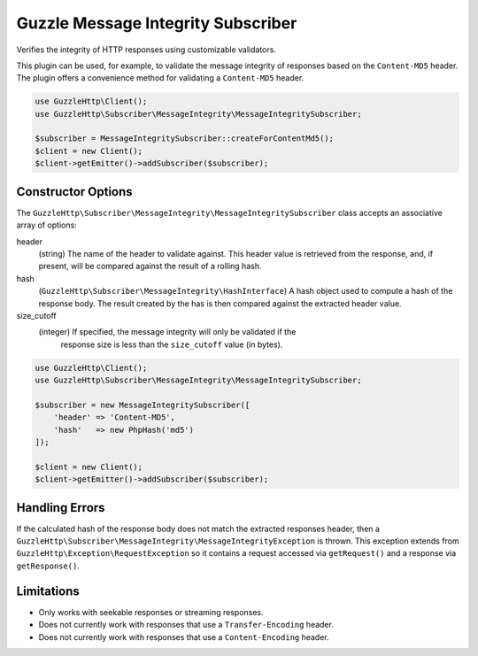 ===================================
Guzzle Message Integrity Subscriber
===================================

Verifies the integrity of HTTP responses using customizable validators.

This plugin can be used, for example, to validate the message integrity of
responses based on the ``Content-MD5`` header. The plugin offers a convenience
method for validating a ``Content-MD5`` header.

.. code-block:: php

    use GuzzleHttp\Client();
    use GuzzleHttp\Subscriber\MessageIntegrity\MessageIntegritySubscriber;

    $subscriber = MessageIntegritySubscriber::createForContentMd5();
    $client = new Client();
    $client->getEmitter()->addSubscriber($subscriber);

Constructor Options
-------------------

The ``GuzzleHttp\Subscriber\MessageIntegrity\MessageIntegritySubscriber`` class
accepts an associative array of options:

header
    (string) The name of the header to validate against. This header value is
    retrieved from the response, and, if present, will be compared against the
    result of a rolling hash.

hash
    (``GuzzleHttp\Subscriber\MessageIntegrity\HashInterface``) A hash object
    used to compute a hash of the response body. The result created by the
    has is then compared against the extracted header value.

size_cutoff
    (integer) If specified, the message integrity will only be validated if the
     response size is less than the ``size_cutoff`` value (in bytes).

.. code-block:: php

    use GuzzleHttp\Client();
    use GuzzleHttp\Subscriber\MessageIntegrity\MessageIntegritySubscriber;

    $subscriber = new MessageIntegritySubscriber([
        'header' => 'Content-MD5',
        'hash'   => new PhpHash('md5')
    ]);

    $client = new Client();
    $client->getEmitter()->addSubscriber($subscriber);

Handling Errors
---------------

If the calculated hash of the response body does not match the extracted
responses header, then a ``GuzzleHttp\Subscriber\MessageIntegrity\MessageIntegrityException``
is thrown. This exception extends from ``GuzzleHttp\Exception\RequestException``
so it contains a request accessed via ``getRequest()`` and a response via
``getResponse()``.

Limitations
-----------

- Only works with seekable responses or streaming responses.
- Does not currently work with responses that use a ``Transfer-Encoding``
  header.
- Does not currently work with responses that use a ``Content-Encoding`` header.
